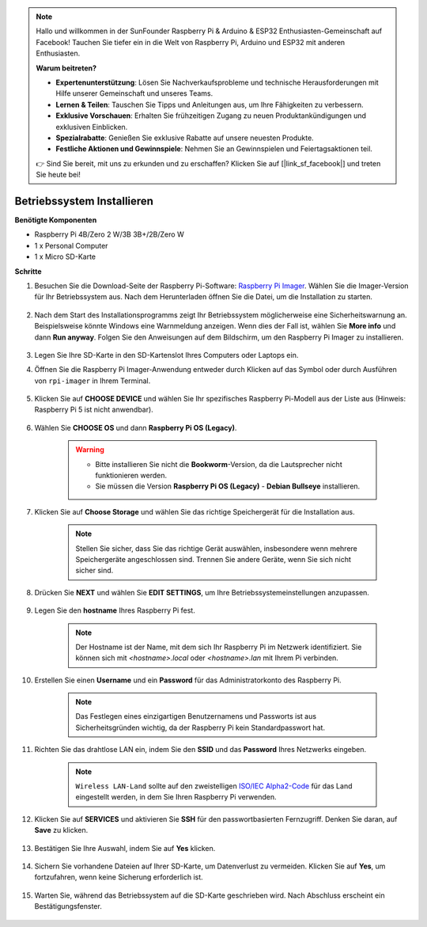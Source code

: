 .. note::

    Hallo und willkommen in der SunFounder Raspberry Pi & Arduino & ESP32 Enthusiasten-Gemeinschaft auf Facebook! Tauchen Sie tiefer ein in die Welt von Raspberry Pi, Arduino und ESP32 mit anderen Enthusiasten.

    **Warum beitreten?**

    - **Expertenunterstützung**: Lösen Sie Nachverkaufsprobleme und technische Herausforderungen mit Hilfe unserer Gemeinschaft und unseres Teams.
    - **Lernen & Teilen**: Tauschen Sie Tipps und Anleitungen aus, um Ihre Fähigkeiten zu verbessern.
    - **Exklusive Vorschauen**: Erhalten Sie frühzeitigen Zugang zu neuen Produktankündigungen und exklusiven Einblicken.
    - **Spezialrabatte**: Genießen Sie exklusive Rabatte auf unsere neuesten Produkte.
    - **Festliche Aktionen und Gewinnspiele**: Nehmen Sie an Gewinnspielen und Feiertagsaktionen teil.

    👉 Sind Sie bereit, mit uns zu erkunden und zu erschaffen? Klicken Sie auf [|link_sf_facebook|] und treten Sie heute bei!

Betriebssystem Installieren
==================================

**Benötigte Komponenten**

* Raspberry Pi 4B/Zero 2 W/3B 3B+/2B/Zero W
* 1 x Personal Computer
* 1 x Micro SD-Karte

**Schritte**


#. Besuchen Sie die Download-Seite der Raspberry Pi-Software: `Raspberry Pi Imager <https://www.raspberrypi.org/software/>`_. Wählen Sie die Imager-Version für Ihr Betriebssystem aus. Nach dem Herunterladen öffnen Sie die Datei, um die Installation zu starten.

    .. image:: img/os_install_imager.png


#. Nach dem Start des Installationsprogramms zeigt Ihr Betriebssystem möglicherweise eine Sicherheitswarnung an. Beispielsweise könnte Windows eine Warnmeldung anzeigen. Wenn dies der Fall ist, wählen Sie **More info** und dann **Run anyway**. Folgen Sie den Anweisungen auf dem Bildschirm, um den Raspberry Pi Imager zu installieren.

    .. image:: img/os_info.png


#. Legen Sie Ihre SD-Karte in den SD-Kartenslot Ihres Computers oder Laptops ein.

#. Öffnen Sie die Raspberry Pi Imager-Anwendung entweder durch Klicken auf das Symbol oder durch Ausführen von ``rpi-imager`` in Ihrem Terminal.

    .. image:: img/os_open_imager.png

#. Klicken Sie auf **CHOOSE DEVICE** und wählen Sie Ihr spezifisches Raspberry Pi-Modell aus der Liste aus (Hinweis: Raspberry Pi 5 ist nicht anwendbar).

    .. image:: img/os_choose_device.png

#. Wählen Sie **CHOOSE OS** und dann **Raspberry Pi OS (Legacy)**.

    .. warning::
        * Bitte installieren Sie nicht die **Bookworm**-Version, da die Lautsprecher nicht funktionieren werden.
        * Sie müssen die Version **Raspberry Pi OS (Legacy)** - **Debian Bullseye** installieren.

    .. image:: img/os_choose_os.png


#. Klicken Sie auf **Choose Storage** und wählen Sie das richtige Speichergerät für die Installation aus.

    .. note::

        Stellen Sie sicher, dass Sie das richtige Gerät auswählen, insbesondere wenn mehrere Speichergeräte angeschlossen sind. Trennen Sie andere Geräte, wenn Sie sich nicht sicher sind.

    .. image:: img/os_choose_sd.png

#. Drücken Sie **NEXT** und wählen Sie **EDIT SETTINGS**, um Ihre Betriebssystemeinstellungen anzupassen.

    .. image:: img/os_enter_setting.png

#. Legen Sie den **hostname** Ihres Raspberry Pi fest.

    .. note::

        Der Hostname ist der Name, mit dem sich Ihr Raspberry Pi im Netzwerk identifiziert. Sie können sich mit `<hostname>.local` oder `<hostname>.lan` mit Ihrem Pi verbinden.

    .. image:: img/os_set_hostname.png

#. Erstellen Sie einen **Username** und ein **Password** für das Administratorkonto des Raspberry Pi.

    .. note::

        Das Festlegen eines einzigartigen Benutzernamens und Passworts ist aus Sicherheitsgründen wichtig, da der Raspberry Pi kein Standardpasswort hat.

    .. image:: img/os_set_username.png

#. Richten Sie das drahtlose LAN ein, indem Sie den **SSID** und das **Password** Ihres Netzwerks eingeben.

    .. note::

        ``Wireless LAN-Land`` sollte auf den zweistelligen `ISO/IEC Alpha2-Code <https://en.wikipedia.org/wiki/ISO_3166-1_alpha-2#Officially_assigned_code_elements>`_ für das Land eingestellt werden, in dem Sie Ihren Raspberry Pi verwenden.

    .. image:: img/os_set_wifi.png


#. Klicken Sie auf **SERVICES** und aktivieren Sie **SSH** für den passwortbasierten Fernzugriff. Denken Sie daran, auf **Save** zu klicken.

    .. image:: img/os_enable_ssh.png

#. Bestätigen Sie Ihre Auswahl, indem Sie auf **Yes** klicken.

    .. image:: img/os_click_yes.png

#. Sichern Sie vorhandene Dateien auf Ihrer SD-Karte, um Datenverlust zu vermeiden. Klicken Sie auf **Yes**, um fortzufahren, wenn keine Sicherung erforderlich ist.

    .. image:: img/os_continue.png

#. Warten Sie, während das Betriebssystem auf die SD-Karte geschrieben wird. Nach Abschluss erscheint ein Bestätigungsfenster.

    .. image:: img/os_finish.png
        :align: center

